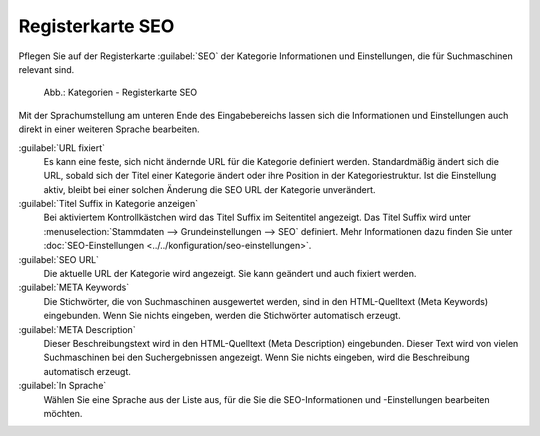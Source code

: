 ﻿Registerkarte SEO
=================

Pflegen Sie auf der Registerkarte :guilabel:`SEO` der Kategorie Informationen und Einstellungen, die für Suchmaschinen relevant sind.

.. _oxbabo01:

.. figure:: ../../media/screenshots/oxbabo01.png
   :alt: Kategorien - Registerkarte SEO
   :width: 650
   :class: with-shadow

   Abb.: Kategorien - Registerkarte SEO

Mit der Sprachumstellung am unteren Ende des Eingabebereichs lassen sich die Informationen und Einstellungen auch direkt in einer weiteren Sprache bearbeiten.

:guilabel:`URL fixiert`
   Es kann eine feste, sich nicht ändernde URL für die Kategorie definiert werden. Standardmäßig ändert sich die URL, sobald sich der Titel einer Kategorie ändert oder ihre Position in der Kategoriestruktur. Ist die Einstellung aktiv, bleibt bei einer solchen Änderung die SEO URL der Kategorie unverändert.

:guilabel:`Titel Suffix in Kategorie anzeigen`
   Bei aktiviertem Kontrollkästchen wird das Titel Suffix im Seitentitel angezeigt. Das Titel Suffix wird unter :menuselection:`Stammdaten --> Grundeinstellungen --> SEO` definiert. Mehr Informationen dazu finden Sie unter :doc:`SEO-Einstellungen <../../konfiguration/seo-einstellungen>`.

:guilabel:`SEO URL`
   Die aktuelle URL der Kategorie wird angezeigt. Sie kann geändert und auch fixiert werden.

:guilabel:`META Keywords`
   Die Stichwörter, die von Suchmaschinen ausgewertet werden, sind in den HTML-Quelltext (Meta Keywords) eingebunden. Wenn Sie nichts eingeben, werden die Stichwörter automatisch erzeugt.

:guilabel:`META Description`
   Dieser Beschreibungstext wird in den HTML-Quelltext (Meta Description) eingebunden. Dieser Text wird von vielen Suchmaschinen bei den Suchergebnissen angezeigt. Wenn Sie nichts eingeben, wird die Beschreibung automatisch erzeugt.

:guilabel:`In Sprache`
  Wählen Sie eine Sprache aus der Liste aus, für die Sie die SEO-Informationen und -Einstellungen bearbeiten möchten.

.. Intern: oxbabo, Status:, F1: category_seo.html